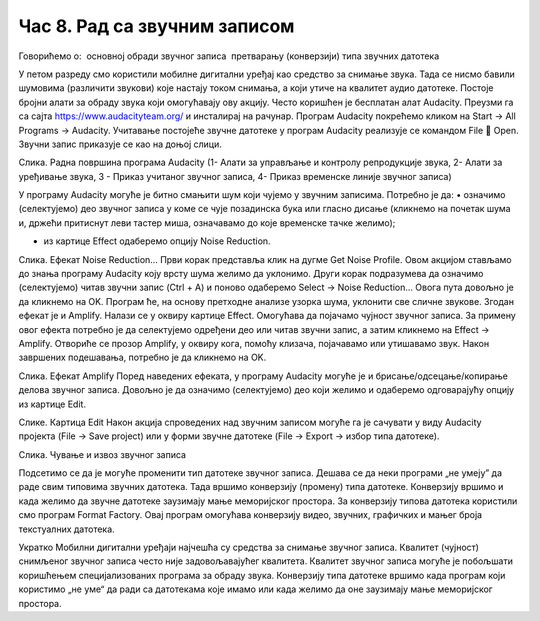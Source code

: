 Час 8. Рад са звучним записом
=============================

Говорићемо о:
­	основној обради звучног записа
­	претварању (конверзији) типа звучних датотека

У петом разреду смо користили мобилне дигитални уређај као средство за снимање звука. Тада се нисмо бавили шумовима (различити звукови) које настају током снимања, а који утиче на квалитет аудио датотеке. 
Постоје бројни алати за обраду звука који омогућавају ову акцију.  Често коришћен је бесплатан алат Audacity. Преузми га са сајта https://www.audacityteam.org/ и инсталирај на рачунар. 
Програм Audacity покрећемо кликом на Start → All Programs → Audacity. Учитавање постојеће звучне датотеке у програм Audacity реализује се командом File  Open.
Звучни запис приказује се као на доњој слици.

 
Слика. Радна површина програма Audacity (1- Алати за управљање и контролу репродукције  звука, 2- Алати за уређивање звука, 3 - Приказ учитаног звучног записа, 4- Приказ временске линије звучног записа)

У програму Audacity могуће је битно смањити шум који чујемо у звучним записима. Потребно је да:
•	означимо (селектујемо) део звучног записа у коме се чује позадинска бука или гласно дисање (кликнемо на почетак шума и, држећи притиснут леви тастер миша, означавамо до које временске тачке желимо);  

•	из картице Effect одаберемо опцију Noise Reduction.
 
Слика. Ефекат Noise Reduction…
Први корак представља клик на дугме Get Noise Profile. Овом акцијом стављамо до знања програму Audacity коју врсту шума желимо да уклонимо.
Други корак подразумева да означимо (селектујемо) читав звучни запис (Ctrl + A) и поново одаберемо Select → Noise Reduction… Овога пута довољно је да кликнемо на OK. Програм ће, на основу претходне анализе узорка шума, уклонити све сличне звукове. 
Згодан ефекат је и Amplify. Налази се у оквиру картице Effect. Омогућава да појачамо чујност звучног записа. За примену овог ефекта потребно је да селектујемо одређени део или читав звучни запис, а затим кликнемо на Effect → Amplify. Отвориће се прозор Amplify, у оквиру кога, помоћу клизача, појачавамо или утишавамо звук. Након завршених подешавања, потребно је да кликнемо на OK.
 
Слика. Ефекат Amplify
Поред наведених ефеката, у програму Audacity могуће је и брисање/одсецање/копирање делова звучног записа. Довољно је да означимо (селектујемо) део који желимо и одаберемо одговарајућу опцију из картице Edit. 
 
Слике. Картица Edit
Након акција спроведених над звучним записом могуће га је сачувати у виду Audacity пројекта (File → Save project) или у форми звучне датотеке (File → Export → избор типа датотеке).
 
Слика. Чување и извоз звучног записа 

Подсетимо се да је могуће променити тип датотеке звучног записа. Дешава се да неки програми „не умеју” да раде свим типовима звучних датотека. Тада вршимо конверзију (промену) типа датотеке. Конверзију вршимо и када желимо да звучне датотеке заузимају мање меморијског простора.
За конверзију типова датотека користили смо програм Format Factory. Овај програм омогућава конверзију видео, звучних, графичких и мањег броја текстуалних датотека.

Укратко
Мобилни дигитални уређаји најчешћа су средства за снимање звучног записа.
Квалитет (чујност) снимљеног звучног записа често није задовољавајућег квалитета. 
Квалитет звучног записа могуће је побољшати коришћењем специјализованих програма за обраду звука.
Конверзију типа датотеке вршимо када програм који користимо „не уме“ да ради са датотекама које имамо или када желимо да оне заузимају мање меморијског простора. 
